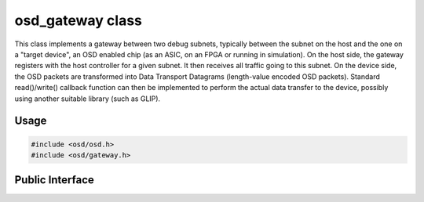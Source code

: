 osd_gateway class
-----------------

This class implements a gateway between two debug subnets, typically between the subnet on the host and the one on a "target device", an OSD enabled chip (as an ASIC, on an FPGA or running in simulation).
On the host side, the gateway registers with the host controller for a given subnet.
It then receives all traffic going to this subnet.
On the device side, the OSD packets are transformed into Data Transport Datagrams (length-value encoded OSD packets).
Standard read()/write() callback function can then be implemented to perform the actual data transfer to the device, possibly using another suitable library (such as GLIP).

Usage
^^^^^

.. code-block:: c

  #include <osd/osd.h>
  #include <osd/gateway.h>

Public Interface
^^^^^^^^^^^^^^^^

.. doxygenfile:: libosd/include/osd/gateway.h

